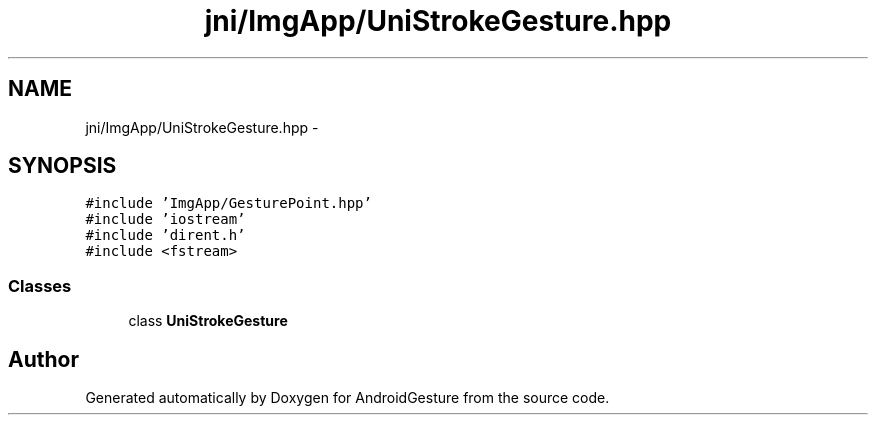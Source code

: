 .TH "jni/ImgApp/UniStrokeGesture.hpp" 3 "Wed Aug 20 2014" "Version 0.0.1" "AndroidGesture" \" -*- nroff -*-
.ad l
.nh
.SH NAME
jni/ImgApp/UniStrokeGesture.hpp \- 
.SH SYNOPSIS
.br
.PP
\fC#include 'ImgApp/GesturePoint\&.hpp'\fP
.br
\fC#include 'iostream'\fP
.br
\fC#include 'dirent\&.h'\fP
.br
\fC#include <fstream>\fP
.br

.SS "Classes"

.in +1c
.ti -1c
.RI "class \fBUniStrokeGesture\fP"
.br
.in -1c
.SH "Author"
.PP 
Generated automatically by Doxygen for AndroidGesture from the source code\&.
